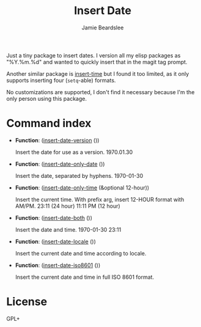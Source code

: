 #+title: Insert Date
#+author: Jamie Beardslee
#+email: jdb@jamzattack.xyz

Just a tiny package to insert dates.  I version all my elisp
packages as "%Y.%m.%d" and wanted to quickly insert that in the
magit tag prompt.

Another similar package is [[https://github.com/rmm5t/insert-time.el][insert-time]] but I found it too limited, as
it only supports inserting four (=setq=-able) formats.

No customizations are supported, I don't find it necessary because
I'm the only person using this package.

* Command index

- *Function*: ([[help:insert-date-version][insert-date-version]] ())

  Insert the date for use as a version.
  1970.01.30

- *Function*: ([[help:insert-date-only-date][insert-date-only-date]] ())

  Insert the date, separated by hyphens.
  1970-01-30

- *Function*: ([[help:insert-date-only-time][insert-date-only-time]] (&optional 12-hour))

  Insert the current time.
  With prefix arg, insert 12-HOUR format with AM/PM.
  23:11    (24 hour)
  11:11 PM (12 hour)

- *Function*: ([[help:insert-date-both][insert-date-both]] ())

  Insert the date and time.
  1970-01-30 23:11

- *Function*: ([[help:insert-date-locale][insert-date-locale]] ())

  Insert the current date and time according to locale.

- *Function*: ([[help:insert-date-iso8601][insert-date-iso8601]] ())

  Insert the current date and time in full ISO 8601 format.

* License

GPL+
